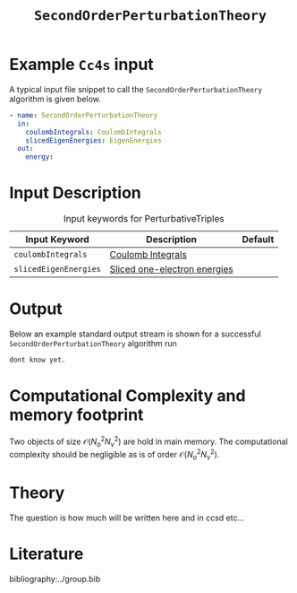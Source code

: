 :PROPERTIES:
:ID: SecondOrderPerturbationTheory
:END:
#+title: =SecondOrderPerturbationTheory=
#+OPTIONS: toc:nil

* Example =Cc4s= input

A typical input file snippet to call the =SecondOrderPerturbationTheory= algorithm is given below.

#+begin_src yaml
- name: SecondOrderPerturbationTheory
  in:
    coulombIntegrals: CoulombIntegrals
    slicedEigenEnergies: EigenEnergies
  out:
    energy:
#+end_src


* Input Description

#+caption: Input keywords for PerturbativeTriples
| Input Keyword         | Description                    | Default |
|-----------------------+--------------------------------+---------|
| =coulombIntegrals=    | [[id:CoulombIntegrals][Coulomb Integrals]]              |         |
| =slicedEigenEnergies= | [[id:SlicedEigenEnergies][Sliced one-electron energies]]   |         |


* Output

Below an example standard output stream is shown for a successful =SecondOrderPerturbationTheory= algorithm run


#+begin_src sh
dont know yet.
#+end_src

* Computational Complexity and memory footprint
Two objects of size $\mathcal{O}{(N_o^2 N_v^2)}$ are hold in main memory. The computational complexity should be negligible as is of order $\mathcal{O}{(N_o^2 N_v^2)}$.
* Theory
The question is how much will be written here and in ccsd etc...


* Literature
bibliography:../group.bib
